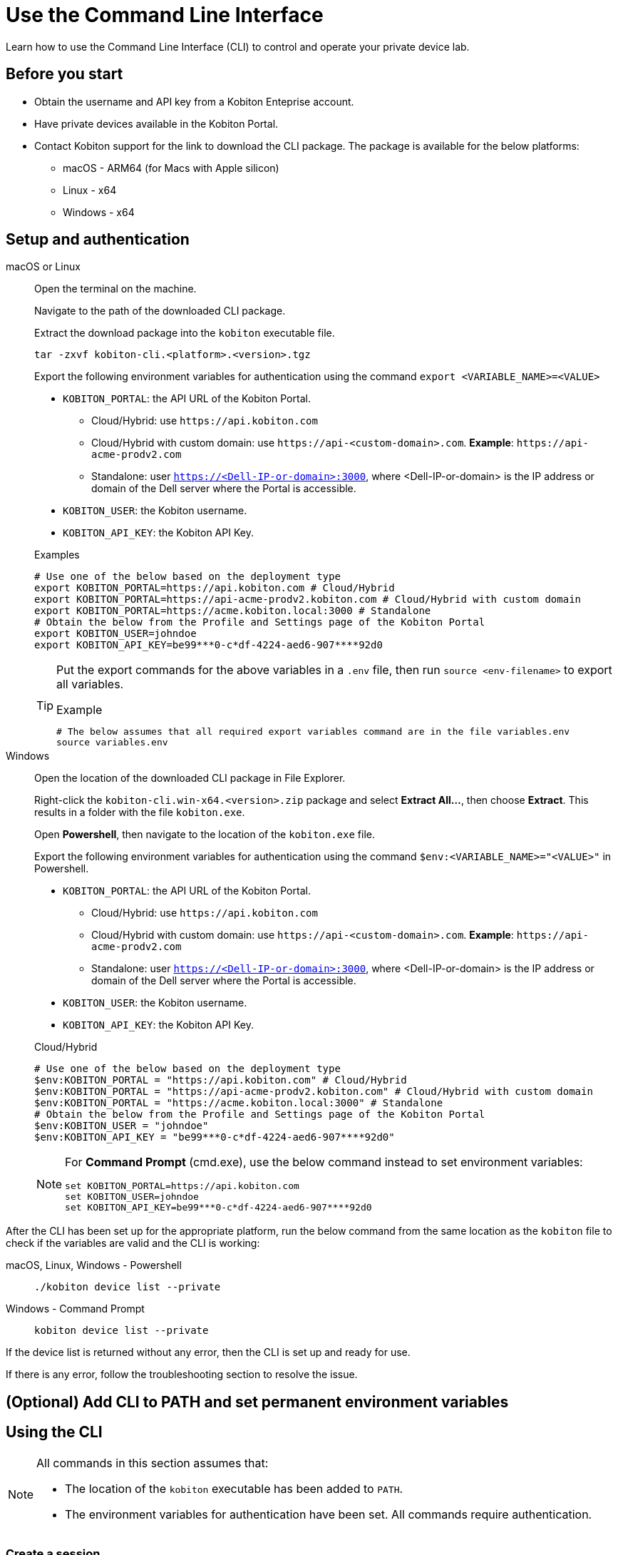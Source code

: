 = Use the Command Line Interface
:navtitle: Use the CLI

Learn how to use the Command Line Interface (CLI) to control and operate your private device lab.

== Before you start

* Obtain the username and API key from a Kobiton Enteprise account.
* Have private devices available in the Kobiton Portal.
* Contact Kobiton support for the link to download the CLI package. The package is available for the below platforms:
** macOS - ARM64 (for Macs with Apple silicon)
** Linux - x64
** Windows - x64

== Setup and authentication

[tabs]

====

macOS or Linux::
+
--

Open the terminal on the machine.

Navigate to the path of the downloaded CLI package.

Extract the download package into the `kobiton` executable file.

[source,bash]
tar -zxvf kobiton-cli.<platform>.<version>.tgz

Export the following environment variables for authentication using the command `export <VARIABLE_NAME>=<VALUE>`

* `KOBITON_PORTAL`: the API URL of the Kobiton Portal.
** Cloud/Hybrid: use `\https://api.kobiton.com`
** Cloud/Hybrid with custom domain: use `\https://api-<custom-domain>.com`. *Example*: `\https://api-acme-prodv2.com`
** Standalone: user `https://<Dell-IP-or-domain>:3000`, where <Dell-IP-or-domain> is the IP address or domain of the Dell server where the Portal is accessible.
* `KOBITON_USER`: the Kobiton username.
* `KOBITON_API_KEY`: the Kobiton API Key.

[source,bash]
.Examples
# Use one of the below based on the deployment type
export KOBITON_PORTAL=https://api.kobiton.com # Cloud/Hybrid
export KOBITON_PORTAL=https://api-acme-prodv2.kobiton.com # Cloud/Hybrid with custom domain
export KOBITON_PORTAL=https://acme.kobiton.local:3000 # Standalone
# Obtain the below from the Profile and Settings page of the Kobiton Portal
export KOBITON_USER=johndoe
export KOBITON_API_KEY=be99***0-c*df-4224-aed6-907****92d0

[TIP]
=====
Put the export commands for the above variables in a `.env` file, then run `source <env-filename>` to export all variables.

[source,bash]
.Example
# The below assumes that all required export variables command are in the file variables.env
source variables.env
=====
--

Windows::
+
--

Open the location of the downloaded CLI package in File Explorer.

Right-click the `kobiton-cli.win-x64.<version>.zip` package and select *Extract All...*, then choose *Extract*. This results in a folder with the file `kobiton.exe`.

Open *Powershell*, then navigate to the location of the `kobiton.exe` file.

Export the following environment variables for authentication using the command `$env:<VARIABLE_NAME>="<VALUE>"` in Powershell.

* `KOBITON_PORTAL`: the API URL of the Kobiton Portal.
** Cloud/Hybrid: use `\https://api.kobiton.com`
** Cloud/Hybrid with custom domain: use `\https://api-<custom-domain>.com`. *Example*: `\https://api-acme-prodv2.com`
** Standalone: user `https://<Dell-IP-or-domain>:3000`, where <Dell-IP-or-domain> is the IP address or domain of the Dell server where the Portal is accessible.
* `KOBITON_USER`: the Kobiton username.
* `KOBITON_API_KEY`: the Kobiton API Key.

[source,bash]
.Cloud/Hybrid
# Use one of the below based on the deployment type
$env:KOBITON_PORTAL = "https://api.kobiton.com" # Cloud/Hybrid
$env:KOBITON_PORTAL = "https://api-acme-prodv2.kobiton.com" # Cloud/Hybrid with custom domain
$env:KOBITON_PORTAL = "https://acme.kobiton.local:3000" # Standalone
# Obtain the below from the Profile and Settings page of the Kobiton Portal
$env:KOBITON_USER = "johndoe"
$env:KOBITON_API_KEY = "be99***0-c*df-4224-aed6-907****92d0"

[NOTE]
=====
For *Command Prompt* (cmd.exe), use the below command instead to set environment variables:
[source,bash]
set KOBITON_PORTAL=https://api.kobiton.com
set KOBITON_USER=johndoe
set KOBITON_API_KEY=be99***0-c*df-4224-aed6-907****92d0
=====

--
====

After the CLI has been set up for the appropriate platform, run the below command from the same location as the `kobiton` file to check if the variables are valid and the CLI is working:

[tabs]

====

macOS, Linux, Windows - Powershell::
+
--

[source]
----
./kobiton device list --private
----

--

Windows - Command Prompt::
+
--
[source]
kobiton device list --private
--
====

If the device list is returned without any error, then the CLI is set up and ready for use.

If there is any error, follow the troubleshooting section to resolve the issue.

== (Optional) Add CLI to PATH and set permanent environment variables



== Using the CLI

[NOTE]
====

All commands in this section assumes that:

* The location of the `kobiton` executable has been added to `PATH`.

* The environment variables for authentication have been set. All commands require authentication.
====

=== Create a session

Most of the functionalities of the CLI requires a CLI session. To create a session:

Find a private device that is available (not in use or retained by other users):

[source]
kobiton device list --booked false --reserved false --private

Note down the UDID of the device to use.

Create a session on the device:

[source]
.Example
kobiton session create -u <UDID>

[source]
.Output
Session <SESSION_ID> created for device <UDID>.
Session token <TOKEN>

Note down the `SESSION_ID` for later user.

Export the `TOKEN` to the `KOBITON_SESSION_TOKEN` environment variable for later use

[tabs]
====

macOS and Linux::
+
--

[source]
export KOBITON_SESSION_TOKEN=<TOKEN>

--

Windows - Powershell::
+
--
[source]
$env:KOBITON_SESSION_TOKEN="<TOKEN>"
--

Windows - Command Prompt::
+
--
[source]
set KOBITON_SESSION_TOKEN=<TOKEN>
--
====

For commands that need to be run within a CLI session, either `SESSION_ID` or `KOBITON_SESSION_TOKEN` is required. See the next section for the list of commands and their basic usage.

=== List of commands

[NOTE]
====

Required parameters are marked *bold* in syntax. In the example below, `<KEYWORD>` is required, but `[OPTIONS]` is optional:

`kobiton app find [OPTIONS] *<KEYWORD>*`

====
[cols="1,1,3,4,4"]
|===
|Category|Operation|Description|Syntax|Example

.6+|App

|Run
|Run app on device
a|`kobiton app run *[OPTIONS]* *<APP_IDENTIFIER>* [ARGS]...`

`[OPTIONS]`: requires `-a <SESSION_TOKEN>` or `KOBITON_SESSION_TOKEN` environment variable
a|
[source]
kobiton app run 

|Kill
|Kill app on device
a|`kobiton app kill *[OPTIONS]* *<IDENTITY>*`

`[OPTIONS]`: requires `-a <SESSION_TOKEN>` or `KOBITON_SESSION_TOKEN` environment variable
|

|Install
|Install app on device
a|`kobiton app install *[OPTIONS]*`

`[OPTIONS]`: requires `-s <SESSION_ID>`
|

|Uninstall
|Uninstall app on device
a|`kobiton app uninstall *[OPTIONS]* *<APP_IDENTIFIER>*`

`[OPTIONS]`: requires `-u <UDID>`

This operation does not need a CLI session.
|

|Upload
|Upload an app to the Kobiton App Repo
a|`kobiton app upload [OPTIONS] *<PATH>* [APP_ID]`
|

|Find
|Find an app on the Kobiton App Repo using keyword
a|`kobiton app find [OPTIONS] *<KEYWORD>*`

Put <KEYWORD> between double quotes for space or special character.
|

.3+|File

|List
|List file on the specified path of the device
a|`kobiton file list *[OPTIONS]* [PATH]`

`[OPTIONS]`: requires `-a <SESSION_TOKEN>` or `KOBITON_SESSION_TOKEN` environment variable

If `[PATH]` is empty, the home location is used.
|

|Push
|Push a file to the specified path on the device
a|`kobiton file push *[OPTIONS]* *<LOCAL_PATH>* <REMOTE_PATH>`

`[OPTIONS]`: requires `-a <SESSION_TOKEN>` or `KOBITON_SESSION_TOKEN` environment variable

If `[REMOTE_PATH]` is empty, the home location is used.
|

|Pull
|Pull a file from the specified path on the device
a|`kobiton file pull *[OPTIONS]* *<REMOTE_PATH>* [LOCAL_PATH]`

`[OPTIONS]`: requires `-a <SESSION_TOKEN>` or `KOBITON_SESSION_TOKEN` environment variable

If `[LOCAL_PATH]` is empty, the current location is used.
|

.4+|Device

|List
|List devices
a|`kobiton device list [OPTIONS]`

Highly recommended to use:

* `--private`: filter only private devices.

* `--booked false`: filter only devices not in use.

* `--reserved false`: filter only devices not retained.
|

|ADB shell
|Run ADB shell command on Android device
a|`kobiton device adb-shell *[OPTIONS]* [ARGS]...`

`[OPTIONS]`: requires `-a <SESSION_TOKEN>` or `KOBITON_SESSION_TOKEN` environment variable

If `[ARGS]...` is not provided, launch an interactive adb shell.

|

|Forward
|Forward a port on the device to a port on the local machine
a|`kobiton device forward *[OPTIONS]* *<LOCAL_ADDRESS>* *<REMOTE_ADDRESS>*`

`[OPTIONS]`: requires `-a <SESSION_TOKEN>` or `KOBITON_SESSION_TOKEN` environment variable

`<LOCAL_ADDRESS>` and `REMOTE_ADDRESS` must follows `tcp:<port>` format
|

|PS
|View running processes on the device
a|`kobiton device ps *[OPTIONS]*`

`[OPTIONS]`: requires `-a <SESSION_TOKEN>` or `KOBITON_SESSION_TOKEN` environment variable
|

.7+| Session

|Create
|Create a CLI session
a|`kobiton session create *[OPTIONS]*`

`[OPTIONS]`: requires `-u <UDID>`

Use `-t` to set session timeout in minutes. Default/minimum is `10` and maximum is `120`.
|

|End
|End an active session (all types)
a|`kobiton session end *[OPTIONS]*`

`[OPTIONS]`: requires `-s <SESSION_ID>`
|

|Terminate
|Terminate a non-responsive session (all types)
a|`kobiton session terminate *[OPTIONS]*`

`[OPTIONS]`: requires `-s <SESSION_ID>`
|

|Delete
|Delete and remove a completed CLI session from the Session list
a|`kobiton session delete *[OPTIONS]*`

`[OPTIONS]`: requires `-s <SESSION_ID>`
|

|Ping
|Ping an active CLI session to reset the timeout counter
a|`kobiton session ping *[OPTIONS]*`

`[OPTIONS]`: requires `-s <SESSION_ID>`
|

|List active
|List active sessions (all types)
a|`kobiton session list-active [OPTIONS]`
|

|Show
|Show details of a session (all types)
a|`kobiton session show *[OPTIONS]*`

`[OPTIONS]`: requires `-s <SESSION_ID>`
|

|Test

|Run
a|Run a native framework automation session (XCUITest, UIAutomator, Espresso). GameDriver is not supported.
a|`kobiton test run *[OPTIONS]* --app *<APP>* --runner *<TEST_RUNNER>* *<FRAMEWORK>*`

`[OPTIONS]`: different requirements based on framework:

* Either `-u <UDID>` or `-d <DEVICE_NAME>` is required for any framework

* Either `-t <TESTS>` or `--plan <TEST_PLAN>` is required for XCUITest
|

|===